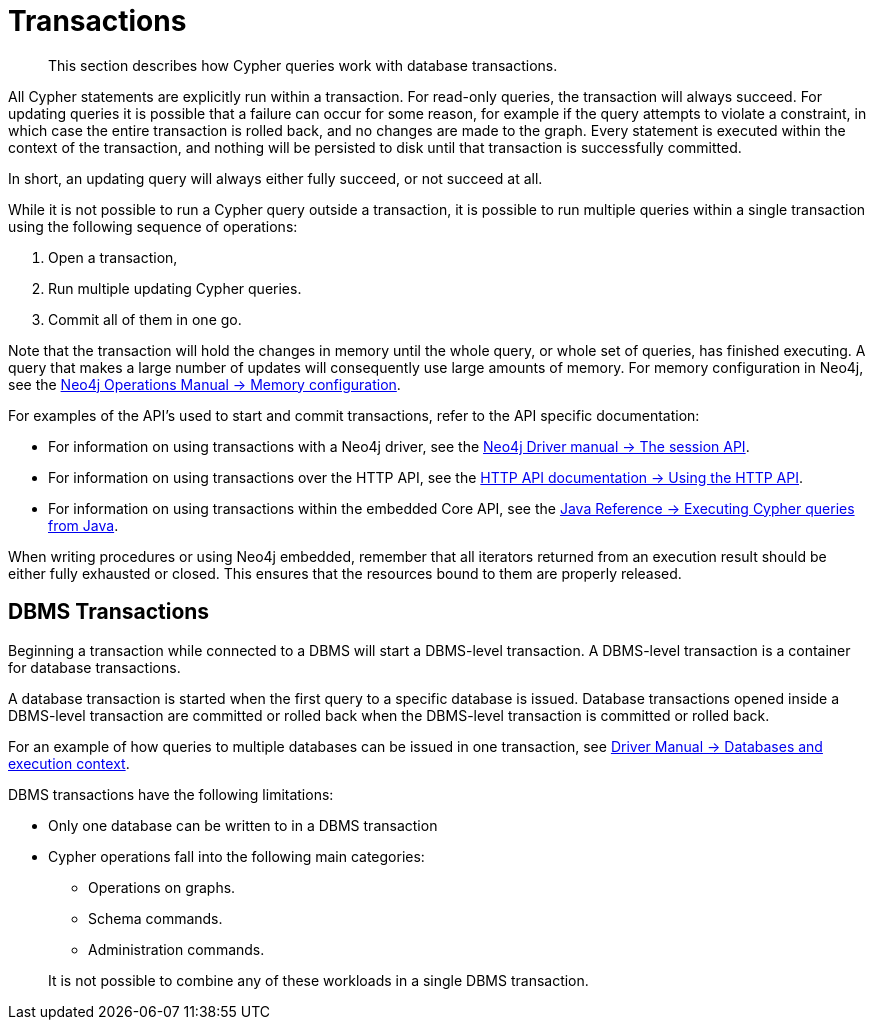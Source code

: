 [[query-transactions]]
= Transactions

[abstract]
--
This section describes how Cypher queries work with database transactions.
--

All Cypher statements are explicitly run within a transaction.
For read-only queries, the transaction will always succeed.
For updating queries it is possible that a failure can occur for some reason, for example if the query attempts to violate a constraint, in which case the entire transaction is rolled back, and no changes are made to the graph.
Every statement is executed within the context of the transaction, and nothing will be persisted to disk until that transaction is successfully committed.

In short, an updating query will always either fully succeed, or not succeed at all.

While it is not possible to run a Cypher query outside a transaction, it is possible to run multiple queries within a single transaction using the following sequence of operations:

. Open a transaction,
. Run multiple updating Cypher queries.
. Commit all of them in one go.

Note that the transaction will hold the changes in memory until the whole query, or whole set of queries, has finished executing.
A query that makes a large number of updates will consequently use large amounts of memory.
For memory configuration in Neo4j, see the <<operations-manual#memory-configuration, Neo4j Operations Manual -> Memory configuration>>.

For examples of the API's used to start and commit transactions, refer to the API specific documentation:

* For information on using transactions with a Neo4j driver, see the <<driver-manual#driver-session-api, Neo4j Driver manual -> The session API>>.
* For information on using transactions over the HTTP API, see the <<http-api#http-api-actions, HTTP API documentation -> Using the HTTP API>>.
* For information on using transactions within the embedded Core API, see the <<java-reference#cypher-java, Java Reference -> Executing Cypher queries from Java>>.

When writing procedures or using Neo4j embedded, remember that all iterators returned from an execution result should be either fully exhausted or closed.
This ensures that the resources bound to them are properly released.


[[dbms-transactions]]
== DBMS Transactions

Beginning a transaction while connected to a DBMS will start a DBMS-level transaction.
A DBMS-level transaction is a container for database transactions.

A database transaction is started when the first query to a specific database is issued.
Database transactions opened inside a DBMS-level transaction are committed or rolled back when the DBMS-level transaction is committed or rolled back.

For an example of how queries to multiple databases can be issued in one transaction, see <<driver-manual#driver-databases, Driver Manual -> Databases and execution context>>.

DBMS transactions have the following limitations:

* Only one database can be written to in a DBMS transaction
* Cypher operations fall into the following main categories:

** Operations on graphs.
** Schema commands.
** Administration commands.

+
It is not possible to combine any of these workloads in a single DBMS transaction.
